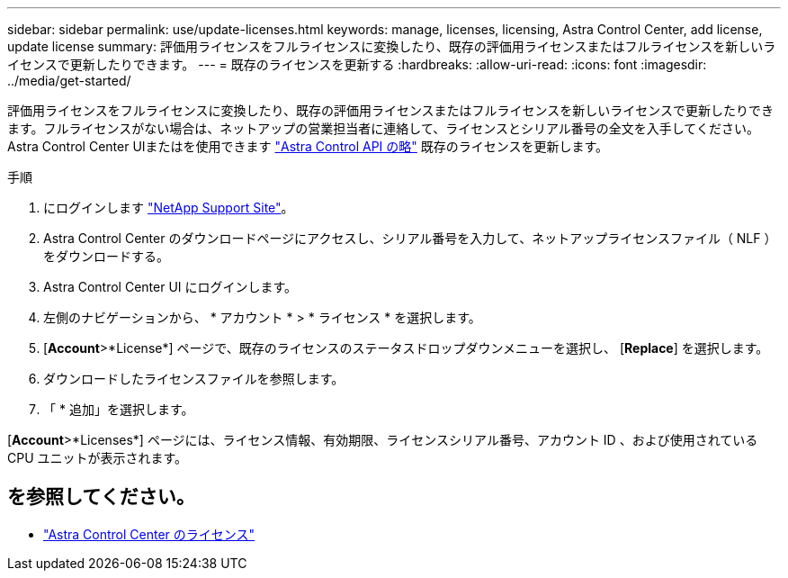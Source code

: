 ---
sidebar: sidebar 
permalink: use/update-licenses.html 
keywords: manage, licenses, licensing, Astra Control Center, add license, update license 
summary: 評価用ライセンスをフルライセンスに変換したり、既存の評価用ライセンスまたはフルライセンスを新しいライセンスで更新したりできます。 
---
= 既存のライセンスを更新する
:hardbreaks:
:allow-uri-read: 
:icons: font
:imagesdir: ../media/get-started/


[role="lead"]
評価用ライセンスをフルライセンスに変換したり、既存の評価用ライセンスまたはフルライセンスを新しいライセンスで更新したりできます。フルライセンスがない場合は、ネットアップの営業担当者に連絡して、ライセンスとシリアル番号の全文を入手してください。Astra Control Center UIまたはを使用できます https://docs.netapp.com/us-en/astra-automation["Astra Control API の略"^] 既存のライセンスを更新します。

.手順
. にログインします https://mysupport.netapp.com/site/["NetApp Support Site"^]。
. Astra Control Center のダウンロードページにアクセスし、シリアル番号を入力して、ネットアップライセンスファイル（ NLF ）をダウンロードする。
. Astra Control Center UI にログインします。
. 左側のナビゲーションから、 * アカウント * > * ライセンス * を選択します。
. [*Account*>*License*] ページで、既存のライセンスのステータスドロップダウンメニューを選択し、 [*Replace*] を選択します。
. ダウンロードしたライセンスファイルを参照します。
. 「 * 追加」を選択します。


[*Account*>*Licenses*] ページには、ライセンス情報、有効期限、ライセンスシリアル番号、アカウント ID 、および使用されている CPU ユニットが表示されます。



== を参照してください。

* link:../concepts/licensing.html["Astra Control Center のライセンス"]

